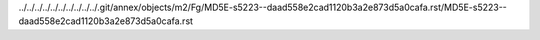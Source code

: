 ../../../../../../../../../../.git/annex/objects/m2/Fg/MD5E-s5223--daad558e2cad1120b3a2e873d5a0cafa.rst/MD5E-s5223--daad558e2cad1120b3a2e873d5a0cafa.rst